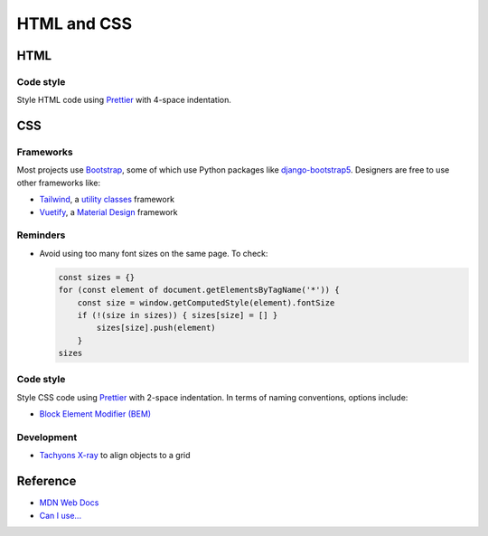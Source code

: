 HTML and CSS
============

HTML
----

Code style
~~~~~~~~~~

Style HTML code using `Prettier <https://prettier.io>`__ with 4-space indentation.

CSS
---

Frameworks
~~~~~~~~~~

Most projects use `Bootstrap <https://getbootstrap.com>`__, some of which use Python packages like `django-bootstrap5 <https://pypi.org/project/django-bootstrap5/>`__. Designers are free to use other frameworks like:

-  `Tailwind <https://tailwindcss.com>`__, a `utility classes <https://adamwathan.me/css-utility-classes-and-separation-of-concerns/>`__ framework
-  `Vuetify <https://vuetifyjs.com>`__, a `Material Design <https://material.io/design>`__ framework

Reminders
~~~~~~~~~

-  Avoid using too many font sizes on the same page. To check:

   .. code-block:: javascript

      const sizes = {}
      for (const element of document.getElementsByTagName('*')) {
          const size = window.getComputedStyle(element).fontSize
          if (!(size in sizes)) { sizes[size] = [] }
              sizes[size].push(element)
          }
      sizes

Code style
~~~~~~~~~~

Style CSS code using `Prettier <https://prettier.io>`__ with 2-space indentation. In terms of naming conventions, options include:

-  `Block Element Modifier (BEM) <http://getbem.com>`__

Development
~~~~~~~~~~~

-  `Tachyons X-ray <http://tachyons.io/xray/>`__ to align objects to a grid

Reference
---------

-  `MDN Web Docs <https://developer.mozilla.org/en-US/>`__
-  `Can I use... <https://caniuse.com/>`__
